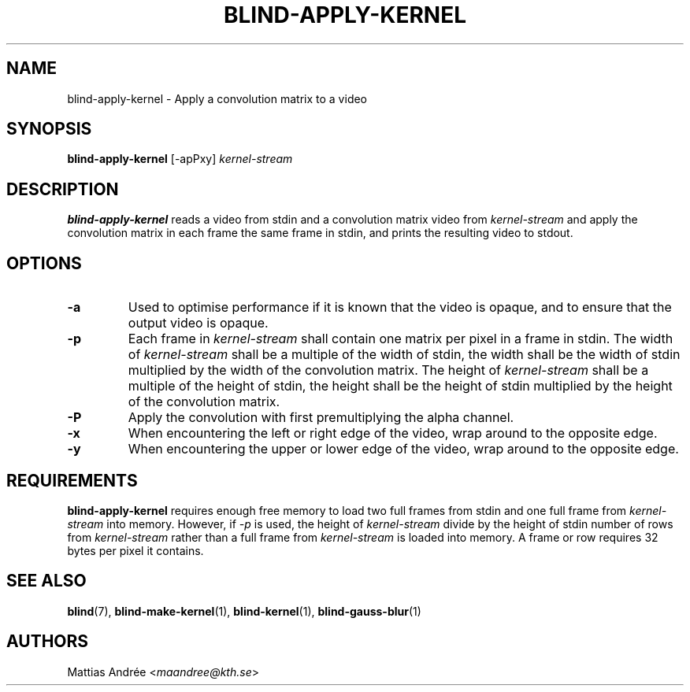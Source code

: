 .TH BLIND-APPLY-KERNEL 1 blind
.SH NAME
blind-apply-kernel - Apply a convolution matrix to a video
.SH SYNOPSIS
.B blind-apply-kernel
[-apPxy]
.I kernel-stream
.SH DESCRIPTION
.B blind-apply-kernel
reads a video from stdin and a convolution matrix video
from
.I kernel-stream
and apply the convolution matrix in each frame the
same frame in stdin, and prints the resulting video
to stdout.
.SH OPTIONS
.TP
.B -a
Used to optimise performance if it is known that
the video is opaque, and to ensure that the output
video is opaque.
.TP
.B -p
Each frame in
.I kernel-stream
shall contain one matrix per pixel in a frame in
stdin. The width of
.I kernel-stream
shall be a multiple of the width of stdin, the width
shall be the width of stdin multiplied by the width
of the convolution matrix. The height of
.I kernel-stream
shall be a multiple of the height of stdin, the
height shall be the height of stdin multiplied by the
height of the convolution matrix.
.TP
.B -P
Apply the convolution with first premultiplying
the alpha channel.
.TP
.B -x
When encountering the left or right edge of the video,
wrap around to the opposite edge.
.TP
.B -y
When encountering the upper or lower edge of the video,
wrap around to the opposite edge.
.SH REQUIREMENTS
.B blind-apply-kernel
requires enough free memory to load two full frames
from stdin and one full frame from
.I kernel-stream
into memory. However, if
.I -p
is used, the height of
.I kernel-stream
divide by the height of stdin number of rows from
.I kernel-stream
rather than a full frame from
.I kernel-stream
is loaded into memory.
A frame or row requires 32 bytes per pixel it contains.
.SH SEE ALSO
.BR blind (7),
.BR blind-make-kernel (1),
.BR blind-kernel (1),
.BR blind-gauss-blur (1)
.SH AUTHORS
Mattias Andrée
.RI < maandree@kth.se >
